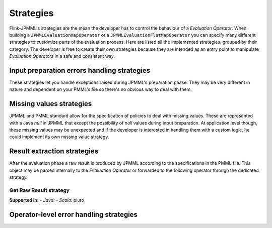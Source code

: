 ==========
Strategies
==========

Flink-JPMML's strategies are the mean the developer has to control the behaviour of a *Evaluation Operator*. When building a ``JPMMLEvaluationMapOperator`` or a ``JPMMLEvaluationFlatMapOperator`` you can specify many different strategies to customize parts of the evaluation process. Here are listed all the implemented strategies, grouped by their category. The developer is free to create their own strategies because they are intended as an entry point to manipulate *Evaluation Operators* in a safe and consistent way. 


Input preparation errors handling strategies
********************************************

These strategies let you handle exceptions raised during JPMML's preparation phase. They may be very different in nature and dependent on your PMML's file so there's no obvious way to deal with them.


Missing values strategies
*************************

JPMML and PMML standard allow for the specification of policies to deal with missing values. These are represented with a Java `null` in JPMML that except the possibility of `null` values during input preparation. At application level though, these missing values may be unexpected and if the developer is interested in handling them with a custom logic, he could implement its own missing value strategy.

Result extraction strategies
****************************

After the evaluation phase a raw result is produced by JPMML according to the specifications in the PMML file. This object may be parsed internally to the *Evaluation Operator* or forwarded to the following operator through the dedicated strategy.

Get Raw Result strategy
-----------------------

**Supported in:** 
- *Java:* 
- *Scala:* pluto

Operator-level error handling strategies
****************************************
